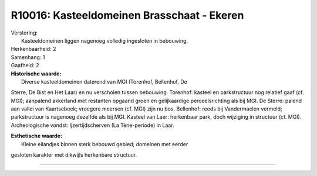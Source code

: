 R10016: Kasteeldomeinen Brasschaat - Ekeren
===========================================

| Verstoring:
|  Kasteeldomeinen liggen nagenoeg volledig ingesloten in bebouwing.

| Herkenbaarheid: 2

| Samenhang: 1

| Gaafheid: 2

| **Historische waarde:**
|  Diverse kasteeldomeinen daterend van MGI (Torenhof, Bellenhof, De
Sterre, De Bist en Het Laar) en nu verscholen tussen bebouwing.
Torenhof: kasteel en parkstructuur nog relatief gaaf (cf. MGI);
aanpalend akkerland met restanten opgaand groen en gelijkaardige
perceelsrichting als bij MGI. De Sterre: palend aan vallei van
Kaartsebeek; vroegere meersen (cf. MGI) zijn nu bos. Bellenhof: reeds
bij Vandermaelen vermeld; parkstructuur is nagenoeg dezelfde als bij
MGI. Kasteel van Laer: herkenbaar park, doch wijziging in structuur (cf.
MGI). Archeologische vondst: Ijzertijdscherven (La Tène-periode) in
Laar.

| **Esthetische waarde:**
|  Kleine eilandjes binnen sterk bebouwd gebied; domeinen met eerder
gesloten karakter met dikwijls herkenbare structuur.

--------------

